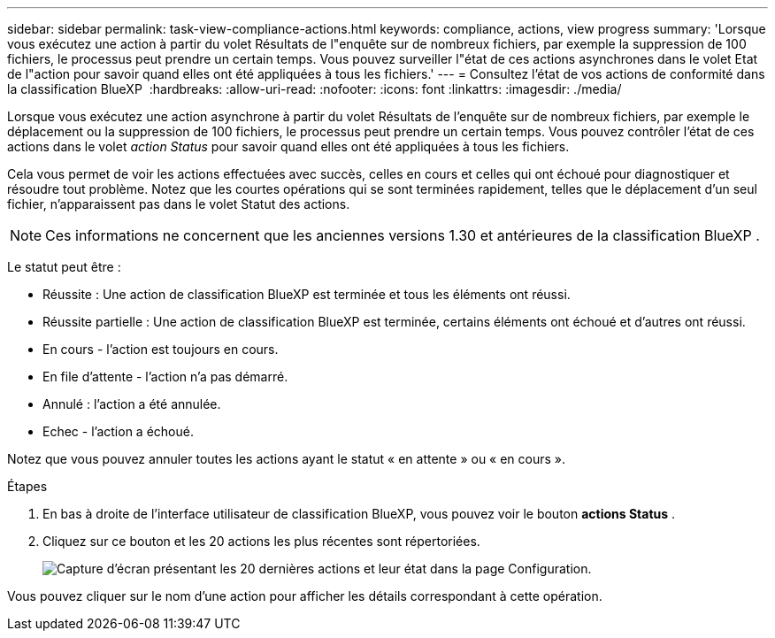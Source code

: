 ---
sidebar: sidebar 
permalink: task-view-compliance-actions.html 
keywords: compliance, actions, view progress 
summary: 'Lorsque vous exécutez une action à partir du volet Résultats de l"enquête sur de nombreux fichiers, par exemple la suppression de 100 fichiers, le processus peut prendre un certain temps. Vous pouvez surveiller l"état de ces actions asynchrones dans le volet Etat de l"action pour savoir quand elles ont été appliquées à tous les fichiers.' 
---
= Consultez l'état de vos actions de conformité dans la classification BlueXP 
:hardbreaks:
:allow-uri-read: 
:nofooter: 
:icons: font
:linkattrs: 
:imagesdir: ./media/


[role="lead"]
Lorsque vous exécutez une action asynchrone à partir du volet Résultats de l'enquête sur de nombreux fichiers, par exemple le déplacement ou la suppression de 100 fichiers, le processus peut prendre un certain temps. Vous pouvez contrôler l'état de ces actions dans le volet _action Status_ pour savoir quand elles ont été appliquées à tous les fichiers.

Cela vous permet de voir les actions effectuées avec succès, celles en cours et celles qui ont échoué pour diagnostiquer et résoudre tout problème. Notez que les courtes opérations qui se sont terminées rapidement, telles que le déplacement d'un seul fichier, n'apparaissent pas dans le volet Statut des actions.


NOTE: Ces informations ne concernent que les anciennes versions 1.30 et antérieures de la classification BlueXP .

Le statut peut être :

* Réussite : Une action de classification BlueXP est terminée et tous les éléments ont réussi.
* Réussite partielle : Une action de classification BlueXP est terminée, certains éléments ont échoué et d'autres ont réussi.
* En cours - l'action est toujours en cours.
* En file d'attente - l'action n'a pas démarré.
* Annulé : l'action a été annulée.
* Echec - l'action a échoué.


Notez que vous pouvez annuler toutes les actions ayant le statut « en attente » ou « en cours ».

.Étapes
. En bas à droite de l'interface utilisateur de classification BlueXP, vous pouvez voir le bouton *actions Status* image:button_actions_status.png[""].
. Cliquez sur ce bouton et les 20 actions les plus récentes sont répertoriées.
+
image:screenshot_compliance_action_status.png["Capture d'écran présentant les 20 dernières actions et leur état dans la page Configuration."]



Vous pouvez cliquer sur le nom d'une action pour afficher les détails correspondant à cette opération.

